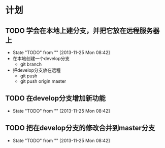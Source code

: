 * 计划

** TODO 学会在本地上建分支，并把它放在远程服务器上
   - State "TODO"       from ""           [2013-11-25 Mon 08:42]
   - 在本地创建一个develop分支
     - git branch
   - 把develop分支放在远程
     - git push
     - git push origin master

** TODO 在develop分支增加新功能
   - State "TODO"       from ""           [2013-11-25 Mon 08:42]
*** 
** TODO 把在develop分支的修改合并到master分支
   - State "TODO"       from ""           [2013-11-25 Mon 08:42]

